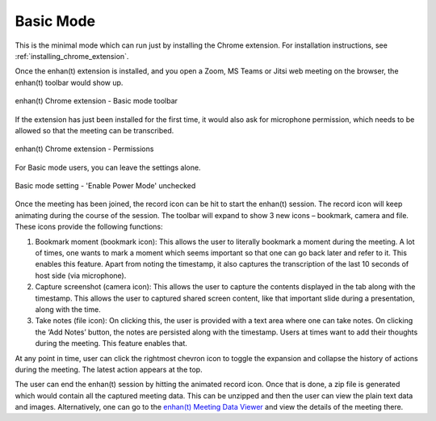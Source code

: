 .. _basic_mode:

Basic Mode
=============================================

This is the minimal mode which can run just by installing the Chrome extension. For installation instructions, see :ref:`installing_chrome_extension`.

Once the enhan(t) extension is installed, and you open a Zoom, MS Teams or Jitsi web meeting on the browser, the enhan(t) toolbar would show up.

.. figure:: ../images/basic_mode_toolbar.png
  :width: 70%
  :alt: enhan(t) Chrome extension - Basic mode toolbar
  :align: center

  enhan(t) Chrome extension - Basic mode toolbar



If the extension has just been installed for the first time, it would also ask for microphone permission, which needs to be allowed so that the meeting can be transcribed.

.. figure:: ../images/permissions.png
  :width: 100%
  :alt: enhan(t) Chrome extension - Permissions
  :align: center

  enhan(t) Chrome extension - Permissions

For Basic mode users, you can leave the settings alone.

.. figure:: ../images/basic_mode_settings.png
  :width: 70%
  :alt: enhan(t) Chrome extension settings - 'Enable Power Mode' unchecked
  :align: center

  Basic mode setting - 'Enable Power Mode' unchecked

Once the meeting has been joined, the record icon can be hit to start the enhan(t) session. The record icon will keep animating during the course of the session. The toolbar will expand to show 3 new icons – bookmark, camera and file. These icons provide the following functions:

#.  Bookmark moment (bookmark icon): This allows the user to literally bookmark a moment during the meeting. A lot of times, one wants to mark a moment which seems important so that one can go back later and refer to it. This enables this feature. Apart from noting the timestamp, it also captures the transcription of the last 10 seconds of host side (via microphone).
#.  Capture screenshot (camera icon): This allows the user to capture the contents displayed in the tab along with the timestamp. This allows the user to captured shared screen content, like that important slide during a presentation, along with the time.
#.  Take notes (file icon): On clicking this, the user is provided with a text area where one can take notes. On clicking the ‘Add Notes’ button, the notes are persisted along with the timestamp. Users at times want to add their thoughts during the meeting. This feature enables that.

At any point in time, user can click the rightmost chevron icon to toggle the expansion and collapse the history of actions during the meeting. The latest action appears at the top.

.. raw:: html

   <video width="600" height="auto" controls>
      <source src="../_static/getting_started_in_2_mins.mp4" type="video/mp4">
      Your browser does not support the video tag.
   </video>

The user can end the enhan(t) session by hitting the animated record icon. Once that is done, a zip file is generated which would contain all the captured meeting data. This can be unzipped and then the user can view the plain text data and images. Alternatively, one can go to the `enhan(t) Meeting Data Viewer <https://keplerlab.github.io/enhant-dashboard-viewer/>`_ and view the details of the meeting there.
